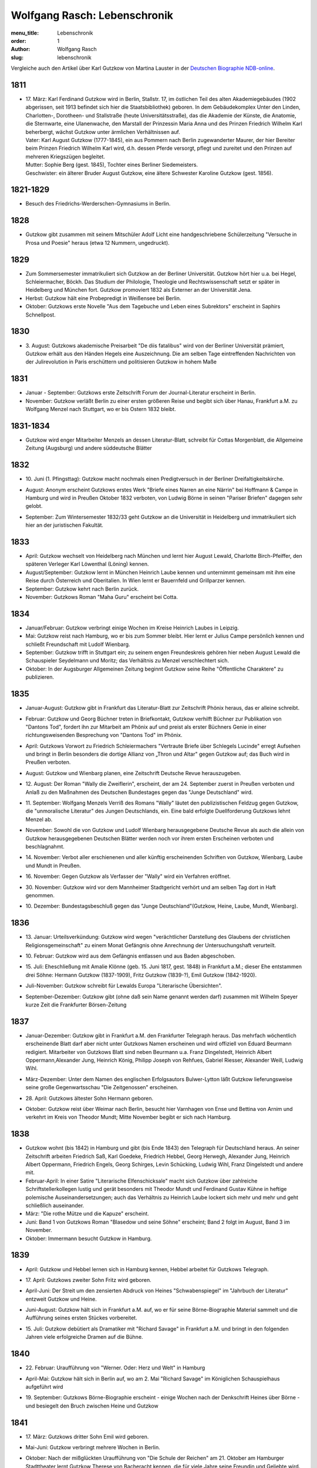 Wolfgang Rasch: Lebenschronik
=============================

:menu_title: Lebenschronik
:order: 1
:author: Wolfgang Rasch
:slug: lebenschronik

Vergleiche auch den Artikel über Karl Gutzkow von Martina Lauster in der `Deutschen Biographie NDB-online 
<https://www.deutsche-biographie.de/dbo059687.html#dbocontent>`_.

1811
----

* | 17. März: Karl Ferdinand Gutzkow wird in Berlin, Stallstr. 17, im östlichen Teil des alten Akademiegebäudes (1902 abgerissen, seit 1913 befindet sich hier die Staatsbibliothek) geboren. In dem Gebäudekomplex Unter den Linden, Charlotten-, Dorotheen- und Stallstraße (heute Universitätsstraße), das die Akademie der Künste, die Anatomie, die Sternwarte, eine Ulanenwache, den Marstall der Prinzessin Maria Anna und des Prinzen Friedrich Wilhelm Karl beherbergt, wächst Gutzkow unter ärmlichen Verhältnissen auf.
  | Vater: Karl August Gutzkow (1777-1845), ein aus Pommern nach Berlin zugewanderter Maurer, der hier Bereiter beim Prinzen Friedrich Wilhelm Karl wird, d.h. dessen Pferde versorgt, pflegt und zureitet und den Prinzen auf mehreren Kriegszügen begleitet.
  | Mutter: Sophie Berg (gest. 1845), Tochter eines Berliner Siedemeisters.
  | Geschwister: ein älterer Bruder August Gutzkow, eine ältere Schwester Karoline Gutzkow (gest. 1856).

1821-1829
---------

* Besuch des Friedrichs-Werderschen-Gymnasiums in Berlin.

1828
----

* Gutzkow gibt zusammen mit seinem Mitschüler Adolf Licht eine handgeschriebene Schülerzeitung "Versuche in Prosa und Poesie" heraus (etwa 12 Nummern, ungedruckt).

1829
----

* Zum Sommersemester immatrikuliert sich Gutzkow an der Berliner Universität. Gutzkow hört hier u.a. bei Hegel, Schleiermacher, Böckh. Das Studium der Philologie, Theologie und Rechtswissenschaft setzt er später in Heidelberg und München fort. Gutzkow promoviert 1832 als Externer an der Universität Jena.
* Herbst: Gutzkow hält eine Probepredigt in Weißensee bei Berlin.
* Oktober: Gutzkows erste Novelle "Aus dem Tagebuche und Leben eines Subrektors" erscheint in Saphirs Schnellpost.

1830
----

* | 3. August: Gutzkows akademische Preisarbeit "De diis fatalibus" wird von der Berliner Universität prämiert, Gutzkow erhält aus den Händen Hegels eine Auszeichnung. Die am selben Tage eintreffenden Nachrichten von der Julirevolution in Paris erschüttern und politisieren Gutzkow in hohem Maße

1831
----

* Januar - September: Gutzkows erste Zeitschrift Forum der Journal-Literatur erscheint in Berlin.
* November: Gutzkow verläßt Berlin zu einer ersten größeren Reise und begibt sich über Hanau, Frankfurt a.M. zu Wolfgang Menzel nach Stuttgart, wo er bis Ostern 1832 bleibt.

1831-1834
---------

* Gutzkow wird enger Mitarbeiter Menzels an dessen Literatur-Blatt, schreibt für Cottas Morgenblatt, die Allgemeine Zeitung (Augsburg) und andere süddeutsche Blätter

1832
----

* | 10. Juni (1. Pfingsttag): Gutzkow macht nochmals einen Predigtversuch in der Berliner Dreifaltigkeitskirche.
* August: Anonym erscheint Gutzkows erstes Werk "Briefe eines Narren an eine Närrin" bei Hoffmann & Campe in Hamburg und wird in Preußen Oktober 1832 verboten, von Ludwig Börne in seinen "Pariser Briefen" dagegen sehr gelobt.
* September: Zum Wintersemester 1832/33 geht Gutzkow an die Universität in Heidelberg und immatrikuliert sich hier an der juristischen Fakultät.

1833
----

* April: Gutzkow wechselt von Heidelberg nach München und lernt hier August Lewald, Charlotte Birch-Pfeiffer, den späteren Verleger Karl Löwenthal (Löning) kennen.
* August/September: Gutzkow lernt in München Heinrich Laube kennen und unternimmt gemeinsam mit ihm eine Reise durch Österreich und Oberitalien. In Wien lernt er Bauernfeld und Grillparzer kennen.
* September: Gutzkow kehrt nach Berlin zurück.
* November: Gutzkows Roman "Maha Guru" erscheint bei Cotta.

1834
----

* Januar/Februar: Gutzkow verbringt einige Wochen im Kreise Heinrich Laubes in Leipzig.
* Mai: Gutzkow reist nach Hamburg, wo er bis zum Sommer bleibt. Hier lernt er Julius Campe persönlich kennen und schließt Freundschaft mit Ludolf Wienbarg.
* September: Gutzkow trifft in Stuttgart ein; zu seinem engen Freundeskreis gehören hier neben August Lewald die Schauspieler Seydelmann und Moritz; das Verhältnis zu Menzel verschlechtert sich.
* Oktober: In der Augsburger Allgemeinen Zeitung beginnt Gutzkow seine Reihe "Öffentliche Charaktere" zu publizieren.

1835
----

* Januar-August: Gutzkow gibt in Frankfurt das Literatur-Blatt zur Zeitschrift Phönix heraus, das er alleine schreibt.
* Februar: Gutzkow und Georg Büchner treten in Briefkontakt, Gutzkow verhilft Büchner zur Publikation von "Dantons Tod", fordert ihn zur Mitarbeit am Phönix auf und preist als erster Büchners Genie in einer richtungsweisenden Besprechung von "Dantons Tod" im Phönix.
* April: Gutzkows Vorwort zu Friedrich Schleiermachers "Vertraute Briefe über Schlegels Lucinde" erregt Aufsehen und bringt in Berlin besonders die dortige Allianz von „Thron und Altar" gegen Gutzkow auf; das Buch wird in Preußen verboten.
* August: Gutzkow und Wienbarg planen, eine Zeitschrift Deutsche Revue herauszugeben.
* | 12. August: Der Roman "Wally die Zweiflerin", erscheint, der am 24. September zuerst in Preußen verboten und Anlaß zu den Maßnahmen des Deutschen Bundestages gegen das "Junge Deutschland" wird.
* | 11. September: Wolfgang Menzels Verriß des Romans "Wally" läutet den publizistischen Feldzug gegen Gutzkow, die "unmoralische Literatur" des Jungen Deutschlands, ein. Eine bald erfolgte Duellforderung Gutzkows lehnt Menzel ab.
* November: Sowohl die von Gutzkow und Ludolf Wienbarg herausgegebene Deutsche Revue als auch die allein von Gutzkow herausgegebenen Deutschen Blätter werden noch vor ihrem ersten Erscheinen verboten und beschlagnahmt.
* | 14. November: Verbot aller erschienenen und aller künftig erscheinenden Schriften von Gutzkow, Wienbarg, Laube und Mundt in Preußen.
* | 16. November: Gegen Gutzkow als Verfasser der "Wally" wird ein Verfahren eröffnet.
* | 30. November: Gutzkow wird vor dem Mannheimer Stadtgericht verhört und am selben Tag dort in Haft genommen.
* | 10. Dezember: Bundestagsbeschluß gegen das "Junge Deutschland"(Gutzkow, Heine, Laube, Mundt, Wienbarg).

1836
----

* | 13. Januar: Urteilsverkündung: Gutzkow wird wegen "verächtlicher Darstellung des Glaubens der christlichen Religionsgemeinschaft" zu einem Monat Gefängnis ohne Anrechnung der Untersuchungshaft verurteilt.
* | 10. Februar: Gutzkow wird aus dem Gefängnis entlassen und aus Baden abgeschoben.
* | 15. Juli: Eheschließung mit Amalie Klönne (geb. 15. Juni 1817, gest. 1848) in Frankfurt a.M.; dieser Ehe entstammen drei Söhne: Hermann Gutzkow (1837-1909), Fritz Gutzkow (1839-?), Emil Gutzkow (1842-1920).
* Juli-November: Gutzkow schreibt für Lewalds Europa "Literarische Übersichten".
* September-Dezember: Gutzkow gibt (ohne daß sein Name genannt werden darf) zusammen mit Wilhelm Speyer kurze Zeit die Frankfurter Börsen-Zeitung

1837
----

* Januar-Dezember: Gutzkow gibt in Frankfurt a.M. den Frankfurter Telegraph heraus. Das mehrfach wöchentlich erscheinende Blatt darf aber nicht unter Gutzkows Namen erscheinen und wird offiziell von Eduard Beurmann redigiert. Mitarbeiter von Gutzkows Blatt sind neben Beurmann u.a. Franz Dingelstedt, Heinrich Albert Oppermann,Alexander Jung, Heinrich König, Philipp Joseph von Rehfues, Gabriel Riesser, Alexander Weill, Ludwig Wihl.
* März-Dezember: Unter dem Namen des englischen Erfolgsautors Bulwer-Lytton läßt Gutzkow lieferungsweise seine große Gegenwartsschau "Die Zeitgenossen" erscheinen.
* | 28. April: Gutzkows ältester Sohn Hermann geboren.
* Oktober: Gutzkow reist über Weimar nach Berlin, besucht hier Varnhagen von Ense und Bettina von Arnim und verkehrt im Kreis von Theodor Mundt; Mitte November begibt er sich nach Hamburg.

1838
----

* Gutzkow wohnt (bis 1842) in Hamburg und gibt (bis Ende 1843) den Telegraph für Deutschland heraus. An seiner Zeitschrift arbeiten Friedrich Saß, Karl Goedeke, Friedrich Hebbel, Georg Herwegh, Alexander Jung, Heinrich Albert Oppermann, Friedrich Engels, Georg Schirges, Levin Schücking, Ludwig Wihl, Franz Dingelstedt und andere mit.
* Februar-April: In einer Satire "Literarische Elfenschicksale" macht sich Gutzkow über zahlreiche Schriftstellerkollegen lustig und gerät besonders mit Theodor Mundt und Ferdinand Gustav Kühne in heftige polemische Auseinandersetzungen; auch das Verhältnis zu Heinrich Laube lockert sich mehr und mehr und geht schließlich auseinander.
* März: "Die rothe Mütze und die Kapuze" erscheint.
* Juni: Band 1 von Gutzkows Roman "Blasedow und seine Söhne" erscheint; Band 2 folgt im August, Band 3 im November.
* Oktober: Immermann besucht Gutzkow in Hamburg.

1839
----

* April: Gutzkow und Hebbel lernen sich in Hamburg kennen, Hebbel arbeitet für Gutzkows Telegraph.
* | 17. April: Gutzkows zweiter Sohn Fritz wird geboren.
* April-Juni: Der Streit um den zensierten Abdruck von Heines "Schwabenspiegel" im "Jahrbuch der Literatur" entzweit Gutzkow und Heine.
* Juni-August: Gutzkow hält sich in Frankfurt a.M. auf, wo er für seine Börne-Biographie Material sammelt und die Aufführung seines ersten Stückes vorbereitet.
* | 15. Juli: Gutzkow debütiert als Dramatiker mit "Richard Savage" in Frankfurt a.M. und bringt in den folgenden Jahren viele erfolgreiche Dramen auf die Bühne.

1840
----

* | 22. Februar: Uraufführung von "Werner. Oder: Herz und Welt" in Hamburg
* April-Mai: Gutzkow hält sich in Berlin auf, wo am 2. Mai "Richard Savage" im Königlichen Schauspielhaus aufgeführt wird
* | 19. September: Gutzkows Börne-Biographie erscheint - einige Wochen nach der Denkschrift Heines über Börne - und besiegelt den Bruch zwischen Heine und Gutzkow

1841
----

* | 17. März: Gutzkows dritter Sohn Emil wird geboren.
* Mai-Juni: Gutzkow verbringt mehrere Wochen in Berlin.
* Oktober: Nach der mißglückten Uraufführung von "Die Schule der Reichen" am 21. Oktober am Hamburger Stadttheater lernt Gutzkow Therese von Bacheracht kennen, die für viele Jahre seine Freundin und Geliebte wird.

1842
----

* März-April: Gutzkow hält sich zum ersten Mal in Paris auf, begegnet hier George Sand, Guizot, Jules Janin und deutschen Emigranten wie z.B. Jakob Venedey.
* April: Der erste Band von "Karl Gutzkows dramatischen Werke" erscheint bei J.J. Weber in Leipzig; 1844 geht die Ausgabe an Lorck,1849 an Brockhaus über, wo im März 1857 die Ausgabe mit Band 9.1 abbricht.
* Oktober: "Briefe aus Paris" erscheinen bei Brockhaus in Leipzig.
* November: Gutzkow zieht von Hamburg nach Frankfurt a.M. um.
* | 14. November: Uraufführung von "Ein weißes Blatt" in Frankfurt a.M.

1843
----

* Gutzkow verbringt den Frühling und Frühsommer in Oberitalien, Mailand und am Comer See und schreibt dort "Zopf und Schwert".
* | 17. Juli: Friedrich Wilhelm IV. hebt die Zensurverfügung gegen Gutzkow auf und ist damit als jungdeutscher Schriftsteller endlich von der Ausnahmezensur befreit.
* November: Gutzkows regelmäßige Mitarbeit am Feuilleton der Kölnischen Zeitung beginnt und dauert bis Mai 1844.

1844
----

* | 1. Januar: Uraufführung von "Zopf und Schwert" in Dresden. In Preußen wird das Stück verboten.
* Dezember: Uraufführung von "Das Urbild des Tartüffe" in Oldenburg.

1845
----

* April: Gutzkows "Gesammelte Werke" in 13 Bänden beginnen bei Rütten und Loening in Frankfurt zu erscheinen; im Juli 1846 erscheint Band 12, im Januar 1852 als Nachzügler der Ausgabe noch ein 13. Band mit einer Umarbeitung von "Wally die Zweiflerin".
* Mai: Gutzkow reist für vier Wochen nach Wien.
* September: Die in Band 3 der "Gesammelten Werke" erscheinenden "Wiener Eindrücke" führen zum Verbot von Gutzkows "Gesammelten Werken" in Österreich, außerdem werden alle Stücke Gutzkows vom Hofburgtheater verbannt (bis zur Revolution 1848).

1846
----

* März-April: Gutzkow hält sich erneut in Paris auf und schreibt dort "Uriel Acosta".
* November: Gutzkow wird Dramaturg des Königlichen Theaters in Dresden (bis Mai 1849).
* | 13. Dezember: Uraufführung von "Uriel Acosta" in Dresden.

1847
----

* Etwa Januar: Gutzkow zieht mit seiner Familie nach Dresden und bleibt hier fast 14 Jahre lang wohnen.

1848
----

* | 18. März: Gutzkow erlebt den Ausbruch der Revolution in Berlin.
* Ende März: Gutzkows Flugschrift "Ansprache an das Volk" erscheint in Berlin.
* | 22. April: Tod der Gattin Amalie in Berlin; Gutzkow zieht sich für einige Zeit nach Warmbrunn zurück.
* November: Zwischen Therese von Bacheracht und Gutzkow kommt es in Dresden zum Bruch; Therese heiratet 1849 einen Vetter, geht mit diesem nach Java, wo sie 1852 stirbt.
* November: "Deutschland am Vorabend seines Falles oder seiner Größe" erscheint

1849
----

* Januar: Gutzkow bewirbt sich in Berlin als Wahlkandidat zur 2. preußischen Kammer.
* Mai: Gutzkow erlebt den Maiaufstand in Dresden, ohne daran aktiv teilzunehmen.
* | 27. August: Uraufführung von Gutzkows Lustspiel "Der Königsleutenant" in Frankfurt a.M. im Rahmen der Feierlichkeiten zu Goethes 100. Geburtstag.
* | 19. September: Gutzkow schließt die Ehe mit Bertha Meidinger (geb. 8. Februar 1827, gest. 28. Oktober 1909), einer Kusine seiner ersten Frau, in Frankfurt a.M. Dieser Ehe entstammen drei Töchter: Clara Gutzkow (1850-1939), Selma Gutzkow (1852-1932), Lilly Gutzkow (1857-?).

1850
----

* Juli-September: Der Roman "Die Ritter vom Geiste" wird als Fortsetzungsroman in der Leipziger Deutschen Allgemeinen Zeitung vorabgedruckt (nur die Bände 1 und 2).
* | 28. August: Gutzkows älteste Tochter Clara wird geboren.
* September: Band 1 von "Die Ritter vom Geiste" erscheint; erst im November 1851 kommt der letzte - neunte - Band des Romans heraus.

1852
----

* Januar: Als Band 13 der "Gesammelten Werke" bringt Gutzkow unter dem Titel "Vergangene Tage" eine überarbeitete Fassung seines früher verbotenen Romans "Wally, die Zweiflerin" heraus.
* Februar: Julian Schmidt eröffnet in seiner Zeitschrift Die Grenzboten mit einem Angriff auf Gutzkows Roman "Vergangene Tage" den "Grenzbotenstreit", einer bis Ende März dauernden publizistischen Fehde zwischen Gutzkow einerseits und Julian Schmidt und Gustav Freytag andererseits.
* Mai: "Aus der Knabenzeit", Gutzkows Berliner Kindheitserinnerungen, erscheint.
* Mai/Juni: Gutzkow reist durch Belgien zum dritten Mal nach Paris und von dort weiter in die Schweiz.
* | 3. Juni: Uraufführung von "Antonio Perez" (später: "Philipp und Perez") in Stuttgart.
* | 12. August: Gutzkows zweite Tochter Selma wird geboren.
* September: Die erste Nummer von Gutzkows Familienzeitschrift Unterhaltungen am häuslichen Herd kommt heraus. Gutzkow wird die wöchentlich erscheinende Zeitschrift bis Ende 1862 redigieren. Zu seinen Mitarbeitern gehören Karl Frenzel, Ludmilla Assing, Louise Otto, Hermann Hettner, Berthold Auerbach, Feodor Wehl, Rudolf Gottschall, David Friedrich Strauß, Julius Rodenberg, Alexander Jung und andere.

1854
----

* | 28. August: Der Großherzog von Weimar verleiht Gutzkow das Ritterkreuz des Falkenordens 1. Klasse.

1855
----

* | 1. Januar: Uraufführung von "Lenz und Söhne" in Leipzig; Ende Januar werden weitere Aufführungen des Stücks auf Betreiben des sächsischen Königs untersagt.
* | 30. April: Gutzkow begründet im Saal der Dresdener Singakademie mit anderen Persönlichkeiten aus dem Dresdener Kulturleben die Deutsche Schillerstiftung.

1856
----

* | 12. Februar: In Dresden wird "Ella Rose" uraufgeführt.
* März/April: Gutzkow reist nach Wien, um der Aufführung von "Ella Rose" im Hofburgtheater beizuwohnen. In Wien trifft er u.a. mit Hebbel und Laube zusammen.
* | 1. Dezember: In Berlin wird ohne Erfolg Gutzkows Stück "Lorber und Myrte" uraufgeführt.

1857
----

* | 8. April: Gutzkows dritte Tochter Elisabeth (Lilly) wird geboren.
* Juli-September: Gutzkow bereist Hessen, Westfalen und das Rheinland, um Studien für seinen neuen Roman zu machen.

1858
----

* April-Juni: Gutzkow reist nach und durch Italien, gleichfalls um Eindrücke für seinen Roman zu sammeln.
* September: Der erste Band des Romans "Der Zauberer von Rom" erscheint; die Herausgabe der restlichen acht Bände wird sich bis Mai 1861 hinziehen.

1861
----

* Oktober: Übersiedlung Gutzkows nach Weimar, wo er bis Oktober 1864 als Generalsekretär der Schillerstiftung tätig ist.

1862
----

* Ende Dezember: Gutzkow gibt die Redaktion der Unterhaltungen am häuslichen Herd an Karl Frenzel ab.

1865
----

* | 14. Januar: In Friedberg (Hessen) versucht Gutzkow, sich das Leben zu nehmen.
* | 31. Januar: Gutzkow wird in die Heilanstalt St. Gilgenberg bei Bayreuth gebracht.
* | 24. Dezember: Gutzkow wird aus der Anstalt als "geheilt" entlassen.

1866
----

* Januar-Mai: Gutzkow lebt im Kurort Vevey am Genfer See.
* Juni: Gutzkow läßt sich in Kesselstadt b. Hanau nieder.

1867
----

* März: Gutzkows historischer Roman "Hohenschwangau" beginnt bei Brockhaus zu erscheinen und wird im Juni 1868 mit Band 5 abgeschlossen.

1869
----

* | 2. Februar: Uraufführung von Gutzkows Stück "Der westphälische Friede" in Mannheim.
* Mai-September: Aufenthalt in Bregenz.
* Oktober: Übersiedelung nach Berlin, wo Gutzkow bis November 1873 wohnt.

1871
----

* | 10. Januar: Uraufführung von Gutzkows letztem größeren Stück "Der Gefangene von Metz" im Berliner Schauspielhaus ohne sonderlichen Erfolg. Ein Verriß des Stückes von Theodor Fontane in der Vossischen Zeitung (12. Januar) empört Gutzkow besonders.
* August: Der erste Band der "Dramatischen Werke" in 20 Bändchen (Ausgabe letzter Hand) erscheint bei Costenoble in Jena; erst im Juli 1872 wird die Reihe abgeschlossen.

1872
----

* März-Juni: Gutzkow hält sich zuerst in Wiesbaden, dann in Boppard am Rhein auf.
* Juli: Gutzkow bereist Holland.

1873
----

* Juni: Der erste Band der "Gesammelten Werke" in 12 Bänden (Ausgabe letzter Hand) erscheint bei Costenoble in Jena; erst im März 1876 liegt die Ausgabe komplett vor. Eine beabsichtigte Fortsetzung der Reihe kommt nicht mehr zustande.
* Juli/August: Gutzkow erholt sich in Bad Kissingen und Bad Harzburg.
* November: Nach einem neuen Anfall von Verfolgungswahn reist Gutzkow mit seiner Tochter Selma nach Italien, wo er mehrere Monate zur Erholung bleibt.

1874
----

* Mai: Gutzkow läßt sich in Wieblingen b. Heidelberg nieder

1875
----

* Januar-März: Gutzkow hält sich mit seiner Familie in Leipzig auf.
* | 17. März: Der Leipziger Schillerverein gibt Gutzkow zu Ehren im Hotel de Prusse ein großes Festmahl.
* Etwa September: Gutzkows "Rückblicke auf mein Leben" erscheinen.
* Oktober: Gutzkow zieht nach Heidelberg um.

1877
----

* Januar: Band 1 des Romans "Die neuen Serapionsbrüder" erscheint, die Bände 2 und 3 folgen im März.
* Juli: Für das Deutsche Montags-Blatt schreibt Gutzkow bis November eine Serie "Zeitfragen und Anregungen".
* Anfang Oktober: Umzug nach Frankfurt-Sachsenhausen.

1878
----

* März: Die polemische Schrift "Dionysius Longinus. Oder: Über den ästhetischen Schwulst in der neuern deutschen Literatur" erscheint.
* | 16. Dezember: In der Nacht vom 15. auf den 16. Dezember kommt Gutzkow bei einem Schwelbrand in seinem Schlafzimmer ums Leben.
* | 19. Dezember: Gutzkow wird auf dem Frankfurter Stadtfriedhof begraben.
